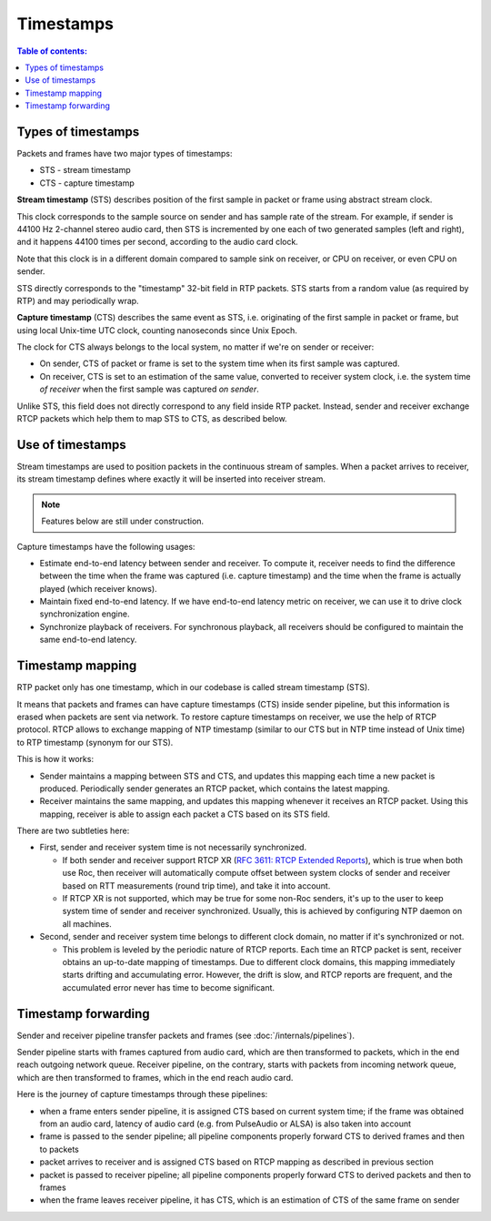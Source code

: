 Timestamps
**********

.. contents:: Table of contents:
   :local:
   :depth: 1

Types of timestamps
===================

Packets and frames have two major types of timestamps:

* STS - stream timestamp
* CTS - capture timestamp

**Stream timestamp** (STS) describes position of the first sample in packet or frame using abstract stream clock.

This clock corresponds to the sample source on sender and has sample rate of the stream. For example, if sender is 44100 Hz 2-channel stereo audio card, then STS is incremented by one each of two generated samples (left and right), and it happens 44100 times per second, according to the audio card clock.

Note that this clock is in a different domain compared to sample sink on receiver, or CPU on receiver, or even CPU on sender.

STS directly corresponds to the "timestamp" 32-bit field in RTP packets. STS starts from a random value (as required by RTP) and may periodically wrap.

**Capture timestamp** (CTS) describes the same event as STS, i.e. originating of the first sample in packet or frame, but using local Unix-time UTC clock, counting nanoseconds since Unix Epoch.

The clock for CTS always belongs to the local system, no matter if we're on sender or receiver:

* On sender, CTS of packet or frame is set to the system time when its first sample was captured.
* On receiver, CTS is set to an estimation of the same value, converted to receiver system clock, i.e. the system time *of receiver* when the first sample was captured *on sender*.

Unlike STS, this field does not directly correspond to any field inside RTP packet. Instead, sender and receiver exchange RTCP packets which help them to map STS to CTS, as described below.

Use of timestamps
=================

Stream timestamps are used to position packets in the continuous stream of samples. When a packet arrives to receiver, its stream timestamp defines where exactly it will be inserted into receiver stream.

.. note::

   Features below are still under construction.

Capture timestamps have the following usages:

* Estimate end-to-end latency between sender and receiver. To compute it, receiver needs to find the difference between the time when the frame was captured (i.e. capture timestamp) and the time when the frame is actually played (which receiver knows).

* Maintain fixed end-to-end latency. If we have end-to-end latency metric on receiver, we can use it to drive clock synchronization engine.

* Synchronize playback of receivers. For synchronous playback, all receivers should be configured to maintain the same end-to-end latency.

Timestamp mapping
=================

RTP packet only has one timestamp, which in our codebase is called stream timestamp (STS).

It means that packets and frames can have capture timestamps (CTS) inside sender pipeline, but this information is erased when packets are sent via network. To restore capture timestamps on receiver, we use the help of RTCP protocol. RTCP allows to exchange mapping of NTP timestamp (similar to our CTS but in NTP time instead of Unix time) to RTP timestamp (synonym for our STS).

This is how it works:

* Sender maintains a mapping between STS and CTS, and updates this mapping each time a new packet is produced. Periodically sender generates an RTCP packet, which contains the latest mapping.

* Receiver maintains the same mapping, and updates this mapping whenever it receives an RTCP packet. Using this mapping, receiver is able to assign each packet a CTS based on its STS field.

There are two subtleties here:

* First, sender and receiver system time is not necessarily synchronized.

  * If both sender and receiver support RTCP XR (`RFC 3611: RTCP Extended Reports <https://datatracker.ietf.org/doc/html/rfc3611>`_), which is true when both use Roc, then receiver will automatically compute offset between system clocks of sender and receiver based on RTT measurements (round trip time), and take it into account.

  * If RTCP XR is not supported, which may be true for some non-Roc senders, it's up to the user to keep system time of sender and receiver synchronized. Usually, this is achieved by configuring NTP daemon on all machines.

* Second, sender and receiver system time belongs to different clock domain, no matter if it's synchronized or not.

  * This problem is leveled by the periodic nature of RTCP reports. Each time an RTCP packet is sent, receiver obtains an up-to-date mapping of timestamps. Due to different clock domains, this mapping immediately starts drifting and accumulating error. However, the drift is slow, and RTCP reports are frequent, and the accumulated error never has time to become significant.

Timestamp forwarding
====================

Sender and receiver pipeline transfer packets and frames (see :doc:`/internals/pipelines`).

Sender pipeline starts with frames captured from audio card, which are then transformed to packets, which in the end reach outgoing network queue. Receiver pipeline, on the contrary, starts with packets from incoming network queue, which are then transformed to frames, which in the end reach audio card.

Here is the journey of capture timestamps through these pipelines:

* when a frame enters sender pipeline, it is assigned CTS based on current system time; if the frame was obtained from an audio card, latency of audio card (e.g. from PulseAudio or ALSA) is also taken into account

* frame is passed to the sender pipeline; all pipeline components properly forward CTS to derived frames and then to packets

* packet arrives to receiver and is assigned CTS based on RTCP mapping as described in previous section

* packet is passed to receiver pipeline; all pipeline components properly forward CTS to derived packets and then to frames

* when the frame leaves receiver pipeline, it has CTS, which is an estimation of CTS of the same frame on sender

